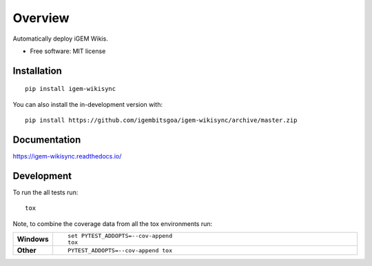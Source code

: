 ========
Overview
========

.. start-badges

.. image:: https://img.shields.io/readthedocs/igem-wikisync?logo=Read%20The%20Docs&style=for-the-badge
    :target: https://readthedocs.org/projects/igem-wikisync
    :alt: Documentation Status

.. image:: https://img.shields.io/travis/com/igembitsgoa/igem-wikisync?logo=travis&style=for-the-badge
    :alt: Travis-CI Build Status
    :target: https://travis-ci.com/igembitsgoa/igem-wikisync

.. image:: https://img.shields.io/requires/github/igembitsgoa/igem-wikisync?style=for-the-badge
    :alt: Requirements Status
    :target: https://requires.io/github/igembitsgoa/igem-wikisync/requirements

.. image:: https://img.shields.io/coveralls/github/igembitsgoa/igem-wikisync?logo=coveralls&style=for-the-badge
    :alt: Coverage Status
    :target: https://coveralls.io/r/igembitsgoa/igem-wikisync

.. image:: https://img.shields.io/github/commits-since/igembitsgoa/igem-wikisync/v0.0.0a9?logo=github&style=for-the-badge
    :alt: Commits since latest release
    :target: https://github.com/igembitsgoa/igem-wikisync/


.. end-badges

Automatically deploy iGEM Wikis.

* Free software: MIT license

Installation
============

::

    pip install igem-wikisync

You can also install the in-development version with::

    pip install https://github.com/igembitsgoa/igem-wikisync/archive/master.zip


Documentation
=============


https://igem-wikisync.readthedocs.io/


Development
===========

To run the all tests run::

    tox

Note, to combine the coverage data from all the tox environments run:

.. list-table::
    :widths: 10 90
    :stub-columns: 1

    - - Windows
      - ::

            set PYTEST_ADDOPTS=--cov-append
            tox

    - - Other
      - ::

            PYTEST_ADDOPTS=--cov-append tox
